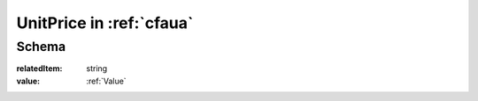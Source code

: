 .. index:: UnitPrice
.. _UnitPrice:

UnitPrice in :ref:`cfaua`
=========================

Schema
------

:relatedItem:
    string

:value:
    :ref:`Value`